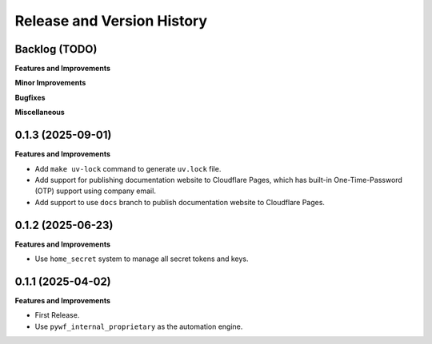 .. _release_history:

Release and Version History
==============================================================================


Backlog (TODO)
~~~~~~~~~~~~~~~~~~~~~~~~~~~~~~~~~~~~~~~~~~~~~~~~~~~~~~~~~~~~~~~~~~~~~~~~~~~~~~
**Features and Improvements**

**Minor Improvements**

**Bugfixes**

**Miscellaneous**


0.1.3 (2025-09-01)
~~~~~~~~~~~~~~~~~~~~~~~~~~~~~~~~~~~~~~~~~~~~~~~~~~~~~~~~~~~~~~~~~~~~~~~~~~~~~~
**Features and Improvements**

- Add ``make uv-lock`` command to generate ``uv.lock`` file.
- Add support for publishing documentation website to Cloudflare Pages, which has built-in One-Time-Password (OTP) support using company email.
- Add support to use ``docs`` branch to publish documentation website to Cloudflare Pages.


0.1.2 (2025-06-23)
~~~~~~~~~~~~~~~~~~~~~~~~~~~~~~~~~~~~~~~~~~~~~~~~~~~~~~~~~~~~~~~~~~~~~~~~~~~~~~
**Features and Improvements**

- Use ``home_secret`` system to manage all secret tokens and keys.


0.1.1 (2025-04-02)
~~~~~~~~~~~~~~~~~~~~~~~~~~~~~~~~~~~~~~~~~~~~~~~~~~~~~~~~~~~~~~~~~~~~~~~~~~~~~~
**Features and Improvements**

- First Release.
- Use ``pywf_internal_proprietary`` as the automation engine.
